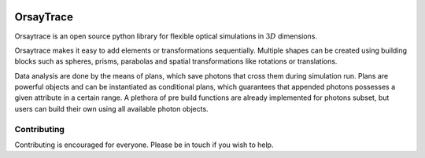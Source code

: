 .. -*- mode: rst -*-

|python_version|_ |pypi_version|_ |rtd|_

.. |pypi_version| image:: http://img.shields.io/pypi/v/orsaytrace.svg?style=flat
.. _pypi_version: https://pypi.python.org/pypi/orsaytrace

.. |python_version| image:: https://img.shields.io/pypi/pyversions/orsaytrace.svg?style=flat
.. _python_version: https://pypi.python.org/pypi/orsaytrace

.. |rtd| image:: https://readthedocs.org/projects/orsaytrace/badge/?version=latest
.. _rtd: https://readthedocs.org/projects/orsaytrace/?badge=latest


OrsayTrace
----------

Orsaytrace is an open source python library for flexible optical simulations in :math:`3D` dimensions.

Orsaytrace makes it easy to add elements or transformations sequentially. Multiple shapes can be created using
building blocks such as spheres, prisms, parabolas and spatial transformations like rotations or translations.

Data analysis are done by the means of plans, which save photons that cross them during simulation run. Plans
are powerful objects and can be instantiated as conditional plans, which guarantees that appended photons
possesses a given attribute in a certain range. A plethora of pre build functions are already implemented
for photons subset, but users can build their own
using all available photon objects.

Contributing 
************

Contributing is encouraged for everyone. Please be in touch if you wish to help.
